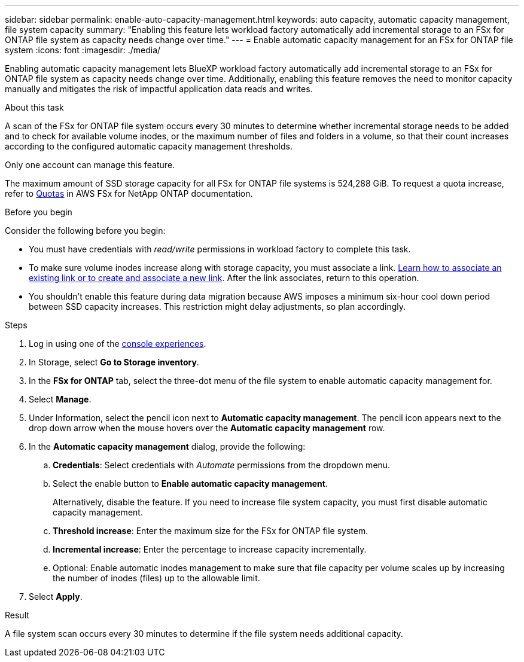 ---
sidebar: sidebar
permalink: enable-auto-capacity-management.html
keywords: auto capacity, automatic capacity management, file system capacity
summary: "Enabling this feature lets workload factory automatically add incremental storage to an FSx for ONTAP file system as capacity needs change over time."  
---
= Enable automatic capacity management for an FSx for ONTAP file system
:icons: font
:imagesdir: ./media/

[.lead]
Enabling automatic capacity management lets BlueXP workload factory automatically add incremental storage to an FSx for ONTAP file system as capacity needs change over time. Additionally, enabling this feature removes the need to monitor capacity manually and mitigates the risk of impactful application data reads and writes. 

.About this task 
A scan of the FSx for ONTAP file system occurs every 30 minutes to determine whether incremental storage needs to be added and to check for available volume inodes, or the maximum number of files and folders in a volume, so that their count increases according to the configured automatic capacity management thresholds.  

Only one account can manage this feature. 

The maximum amount of SSD storage capacity for all FSx for ONTAP file systems is 524,288 GiB. To request a quota increase, refer to link:https://docs.aws.amazon.com/fsx/latest/ONTAPGuide/limits.html[Quotas^] in AWS FSx for NetApp ONTAP documentation. 

.Before you begin
Consider the following before you begin: 

* You must have credentials with _read/write_ permissions in workload factory to complete this task.
* To make sure volume inodes increase along with storage capacity, you must associate a link. link:https://docs.netapp.com/us-en/workload-fsx-ontap/create-link.html[Learn how to associate an existing link or to create and associate a new link]. After the link associates, return to this operation. 
* You shouldn't enable this feature during data migration because AWS imposes a minimum six-hour cool down period between SSD capacity increases. This restriction might delay adjustments, so plan accordingly.

.Steps
. Log in using one of the link:https://docs.netapp.com/us-en/workload-setup-admin/console-experiences.html[console experiences^].
. In Storage, select *Go to Storage inventory*. 
. In the *FSx for ONTAP* tab, select the three-dot menu of the file system to enable automatic capacity management for. 
. Select *Manage*. 
. Under Information, select the pencil icon next to *Automatic capacity management*. The pencil icon appears next to the drop down arrow when the mouse hovers over the *Automatic capacity management* row. 
. In the *Automatic capacity management* dialog, provide the following: 
.. *Credentials*: Select credentials with _Automate_ permissions from the dropdown menu. 
.. Select the enable button to *Enable automatic capacity management*. 
+
Alternatively, disable the feature. If you need to increase file system capacity, you must first disable automatic capacity management. 
.. *Threshold increase*: Enter the maximum size for the FSx for ONTAP file system.
.. *Incremental increase*: Enter the percentage to increase capacity incrementally. 
.. Optional: Enable automatic inodes management to make sure that file capacity per volume scales up by increasing the number of inodes (files) up to the allowable limit.
. Select *Apply*. 

.Result
A file system scan occurs every 30 minutes to determine if the file system needs additional capacity.
